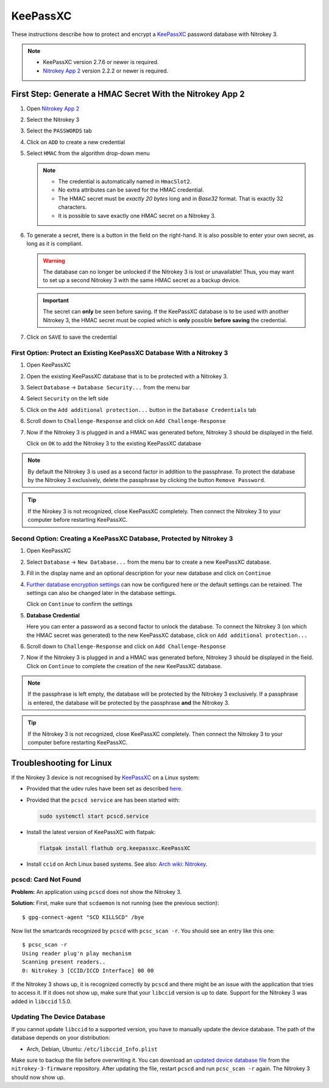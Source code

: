 KeePassXC
=========

These instructions describe how to protect and encrypt a `KeePassXC <https://keepassxc.org/>`__ password database with Nitrokey 3.

.. note::

    - KeePassXC version 2.7.6 or newer is required.
    - `Nitrokey App 2 </software/nk-app2/>`__ version 2.2.2 or newer is required.

First Step: Generate a HMAC Secret With the Nitrokey App 2
^^^^^^^^^^^^^^^^^^^^^^^^^^^^^^^^^^^^^^^^^^^^^^^^^^^^^^^^^^

1. Open `Nitrokey App 2 </software/nk-app2/>`__
2. Select the Nitrokey 3
3. Select the ``PASSWORDS`` tab
4. Click on ``ADD`` to create a new credential
5. Select ``HMAC`` from the algorithm drop-down menu

   .. note::
      - The credential is automatically named in ``HmacSlot2``.
      - No extra attributes can be saved for the HMAC credential.
      - The HMAC secret must be *exactly 20 bytes* long and in *Base32* format. That is exactly 32 characters.
      - It is possible to save exactly one HMAC secret on a Nitrokey 3.

6. To generate a secret, there is a button in the field on the right-hand. 
   It is also possible to enter your own secret, as long as it is compliant.

   .. warning::
      The database can no longer be unlocked if the Nitrokey 3 is lost or unavailable! Thus, you may want to set up a second Nitrokey 3 with the same HMAC secret as a backup device.  

   .. important::
      The secret can **only** be seen before saving. If the KeePassXC database is to be used with another Nitrokey 3, the HMAC secret must be copied which is **only** possible **before saving** the credential.

7. Click on ``SAVE`` to save the credential

First Option: Protect an Existing KeePassXC Database With a Nitrokey 3
**********************************************************************

1. Open KeePassXC 
2. Open the existing KeePassXC database that is to be protected with a Nitrokey 3.
3. Select ``Database`` -> ``Database Security...`` from the menu bar
4. Select ``Security`` on the left side
5. Click on the ``Add additional protection...`` button in the ``Database Credentials`` tab
6. Scroll down to ``Challenge-Response`` and click on ``Add Challenge-Response``
7. Now if the Nitrokey 3 is plugged in and a HMAC was generated before, Nitrokey 3 should be displayed in the field.

   Click on ``OK`` to add the Nitrokey 3 to the existing KeePassXC database

.. note::
    By default the Nitrokey 3 is used as a second factor in addition to the passphrase. To protect the database by the Nitrokey 3 exclusively, delete the passphrase by clicking the button ``Remove Password``.

.. tip::
    If the Nirokey 3 is not recognized, close KeePassXC completely. Then connect the Nitrokey 3 to your computer before restarting KeePassXC.



Second Option: Creating a KeePassXC Database, Protected by Nitrokey 3
*********************************************************************

1. Open KeePassXC 
2. Select ``Database`` -> ``New Database...`` from the menu bar to create a new KeePassXC database.
3. Fill in the display name and an optional description for your new database and click on ``Continue``
4. `Further database encryption settings <https://keepassxc.org/docs/>`__ can now be configured here or the default settings can be retained.
   The settings can also be changed later in the database settings. 

   Click on ``Continue`` to confirm the settings
5. **Database Credential**

   Here you can enter a password as a second factor to unlock the database.
   To connect the Nitrokey 3 (on which the HMAC secret was generated) to the new KeePassXC database, click on ``Add additional protection...``
6. Scroll down to ``Challenge-Response`` and click on ``Add Challenge-Response``
7. Now if the Nitrokey 3 is plugged in and a HMAC was generated before, Nitrokey 3 should be displayed in the field.
   Click on ``Continue`` to complete the creation of the new KeePassXC database.

.. note::
    If the passphrase is left empty, the database will be protected by the Nitrokey 3 exclusively. If a passphrase is entered, the database will be protected by the passphrase **and** the Nitrokey 3.

.. tip::
    If the Nitrokey 3 is not recognized, close KeePassXC completely. Then connect the Nitrokey 3 to your computer before restarting KeePassXC.

Troubleshooting for Linux
^^^^^^^^^^^^^^^^^^^^^^^^^
If the Nirokey 3 device is not recognised by `KeePassXC <https://keepassxc.org/>`__ on a Linux system:

* Provided that the udev rules have been set as described `here </software/nitropy/linux/udev.html>`__.
* Provided that the ``pcscd service`` are has been started with: 

  .. code-block:: bash

     sudo systemctl start pcscd.service

* Install the latest version of KeePassXC with flatpak:

  .. code-block:: bash

     flatpak install flathub org.keepassxc.KeePassXC

* Install ``ccid`` on Arch Linux based systems. See also: `Arch wiki: Nitrokey <https://wiki.archlinux.org/title/Nitrokey>`__.


pcscd: Card Not Found
*********************

**Problem:**
An application using ``pcscd`` does not show the Nitrokey 3.

**Solution:**
First, make sure that ``scdaemon`` is not running (see the previous section)::

   $ gpg-connect-agent "SCD KILLSCD" /bye

Now list the smartcards recognized by ``pcscd`` with ``pcsc_scan -r``.
You should see an entry like this one::

   $ pcsc_scan -r
   Using reader plug'n play mechanism
   Scanning present readers..
   0: Nitrokey 3 [CCID/ICCD Interface] 00 00

If the Nitrokey 3 shows up, it is recognized correctly by ``pcscd`` and there might be an issue with the application that tries to access it.
If it does not show up, make sure that your ``libccid`` version is up to date.
Support for the Nitrokey 3 was added in ``libccid`` 1.5.0.

Updating The Device Database
****************************

If you cannot update ``libccid`` to a supported version, you have to manually update the device database.
The path of the database depends on your distribution:

- Arch, Debian, Ubuntu: ``/etc/libccid_Info.plist``

Make sure to backup the file before overwriting it.
You can download an `updated device database file <https://github.com/Nitrokey/nitrokey-3-firmware/blob/main/Info.plist>`__ from the ``nitrokey-3-firmware`` repository.
After updating the file, restart ``pcscd`` and run ``pcsc_scan -r`` again.
The Nitrokey 3 should now show up.
